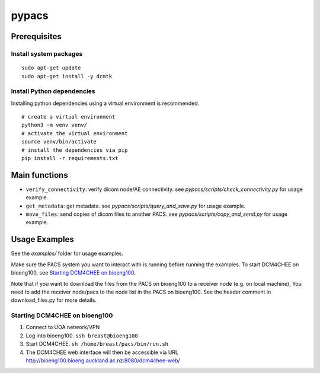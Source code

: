 ======
pypacs
======

Prerequisites
=============

Install system packages
-----------------------

::

    sudo apt-get update
    sudo apt-get install -y dcmtk

Install Python dependencies
---------------------------

Installing python dependencies using a virtual environment is recommended.

::

    # create a virtual environment
    python3 -m venv venv/
    # activate the virtual environment
    source venv/bin/activate
    # install the dependencies via pip
    pip install -r requirements.txt

Main functions
==============

- ``verify_connectivity``: verify dicom node/AE connectivity. see *pypacs/scripts/check_connectivity.py* for usage example.
- ``get_metadata``: get metadata. see *pypacs/scripts/query_and_save.py* for usage example.
- ``move_files``: send copies of dicom files to another PACS. see *pypacs/scripts/copy_and_send.py* for usage example.

Usage Examples
==============

See the *examples/* folder for usage examples.

Make sure the PACS system you want to interact with is running before running the examples.
To start DCM4CHEE on bioeng100, see `Starting DCM4CHEE on bioeng100`_.

Note that if you want to download the files from the PACS on bioeng100 to a receiver node (e.g. on local machine),
You need to add the receiver node/pacs to the node list in the PACS on bioeng100. See the header comment in download_files.py for more details.

Starting DCM4CHEE on bioeng100
------------------------------

1. Connect to UOA network/VPN
2. Log into bioeng100. ``ssh breast@bioeng100``
3. Start DCM4CHEE. ``sh /home/breast/pacs/bin/run.sh``
4. The DCM4CHEE web interface will then be accessible via URL http://bioeng100.bioeng.auckland.ac.nz:8080/dcm4chee-web/
